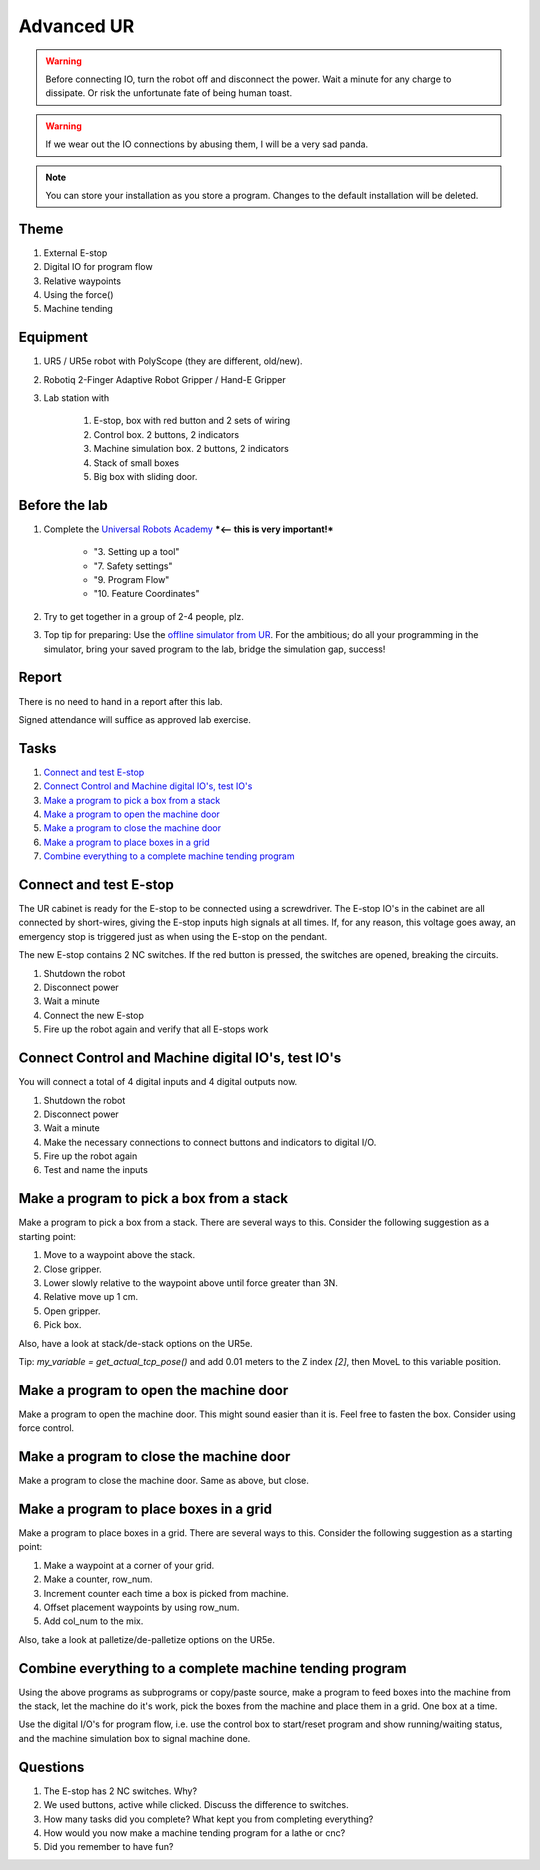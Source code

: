 .. _Advanced-UR:

****************************
Advanced UR
****************************

.. warning::
    Before connecting IO, turn the robot off and disconnect the power.
    Wait a minute for any charge to dissipate. Or risk the unfortunate
    fate of being human toast.

.. warning::
    If we wear out the IO connections by abusing them, I will be a very sad panda.

.. note::
    You can store your installation as you store a program. Changes to
    the default installation will be deleted.

Theme
==============================================

#. External E-stop
#. Digital IO for program flow
#. Relative waypoints
#. Using the force()
#. Machine tending

Equipment
==============================================
#. UR5 / UR5e robot with PolyScope (they are different, old/new).
#. Robotiq 2-Finger Adaptive Robot Gripper / Hand-E Gripper
#. Lab station with

    #. E-stop, box with red button and 2 sets of wiring
    #. Control box. 2 buttons, 2 indicators
    #. Machine simulation box. 2 buttons, 2 indicators
    #. Stack of small boxes
    #. Big box with sliding door.

Before the lab
==============================================
#. Complete the `Universal Robots Academy <./UR_exercises.html>`_ ***<-- this is very important!***

    * "3. Setting up a tool"
    * "7. Safety settings"
    * "9. Program Flow"
    * "10. Feature Coordinates"

#. Try to get together in a group of 2-4 people, plz.

#. Top tip for preparing: Use the `offline simulator from UR <https://www.universal-robots.com/download/?option=41508&fbclid=IwAR1yU32_hPdsL40SljlNJBEC9J9uIRgfqNrnM8_6hQLOALupTzte9jB3-ss#section41493>`_.
   For the ambitious; do all your programming in the simulator,
   bring your saved program to the lab, bridge the simulation gap, success!

Report
==============================================
There is no need to hand in a report after this lab.

Signed attendance will suffice as approved lab exercise.

Tasks
==============================================
#. `Connect and test E-stop`_
#. `Connect Control and Machine digital IO's, test IO's`_
#. `Make a program to pick a box from a stack`_
#. `Make a program to open the machine door`_
#. `Make a program to close the machine door`_
#. `Make a program to place boxes in a grid`_
#. `Combine everything to a complete machine tending program`_


_`Connect and test E-stop`
==============================================
The UR cabinet is ready for the E-stop to be connected using a screwdriver.
The E-stop IO's in the cabinet are all connected by short-wires, giving
the E-stop inputs high signals at all times. If, for any reason,
this voltage goes away, an emergency stop is triggered just as
when using the E-stop on the pendant.

The new E-stop contains 2 NC switches. If the red button is pressed, the
switches are opened, breaking the circuits.

#. Shutdown the robot
#. Disconnect power
#. Wait a minute
#. Connect the new E-stop
#. Fire up the robot again and verify that all E-stops work


_`Connect Control and Machine digital IO's, test IO's`
========================================================
You will connect a total of 4 digital inputs and 4 digital outputs now.

#. Shutdown the robot
#. Disconnect power
#. Wait a minute
#. Make the necessary connections to connect buttons and indicators
   to digital I/O.
#. Fire up the robot again
#. Test and name the inputs


_`Make a program to pick a box from a stack`
========================================================
Make a program to pick a box from a stack. There are several ways to this.
Consider the following suggestion as a starting point:

#. Move to a waypoint above the stack.
#. Close gripper.
#. Lower slowly relative to the waypoint above until force greater than 3N.
#. Relative move up 1 cm.
#. Open gripper.
#. Pick box.

Also, have a look at stack/de-stack options on the UR5e.

Tip: `my_variable = get_actual_tcp_pose()` and add 0.01 meters to the
Z index `[2]`, then MoveL to this variable position.


_`Make a program to open the machine door`
========================================================
Make a program to open the machine door. This might sound easier than it is.
Feel free to fasten the box. Consider using force control.


_`Make a program to close the machine door`
========================================================
Make a program to close the machine door. Same as above, but close.


_`Make a program to place boxes in a grid`
========================================================
Make a program to place boxes in a grid. There are several ways to this.
Consider the following suggestion as a starting point:

#. Make a waypoint at a corner of your grid.
#. Make a counter, row_num.
#. Increment counter each time a box is picked from machine.
#. Offset placement waypoints by using row_num.
#. Add col_num to the mix.

Also, take a look at palletize/de-palletize options on the UR5e.


_`Combine everything to a complete machine tending program`
=============================================================
Using the above programs as subprograms or copy/paste source,
make a program to feed boxes into the machine from the stack,
let the machine do it's work, pick the boxes from the machine
and place them in a grid. One box at a time.

Use the digital I/O's for program flow, i.e. use the control box
to start/reset program and show running/waiting status, and the machine
simulation box to signal machine done.



Questions
==============================================

#. The E-stop has 2 NC switches. Why?
#. We used buttons, active while clicked. Discuss the difference to switches.
#. How many tasks did you complete? What kept you from completing everything?
#. How would you now make a machine tending program for a lathe or cnc?
#. Did you remember to have fun?
